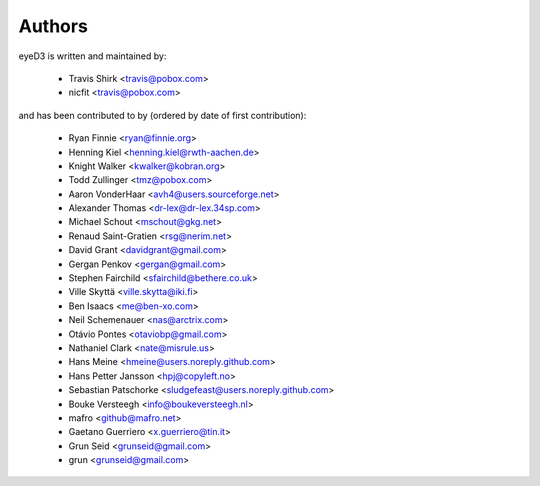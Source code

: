 Authors
-------

eyeD3 is written and maintained by:
  
  * Travis Shirk <travis@pobox.com>
  * nicfit <travis@pobox.com>

and has been contributed to by (ordered by date of first contribution):

  * Ryan Finnie <ryan@finnie.org>
  * Henning Kiel <henning.kiel@rwth-aachen.de>
  * Knight Walker <kwalker@kobran.org>
  * Todd Zullinger <tmz@pobox.com>
  * Aaron VonderHaar <avh4@users.sourceforge.net>
  * Alexander Thomas <dr-lex@dr-lex.34sp.com>
  * Michael Schout <mschout@gkg.net>
  * Renaud Saint-Gratien <rsg@nerim.net>
  * David Grant <davidgrant@gmail.com>
  * Gergan Penkov <gergan@gmail.com>
  * Stephen Fairchild <sfairchild@bethere.co.uk>
  * Ville Skyttä <ville.skytta@iki.fi>
  * Ben Isaacs <me@ben-xo.com>
  * Neil Schemenauer <nas@arctrix.com>
  * Otávio Pontes <otaviobp@gmail.com>
  * Nathaniel Clark <nate@misrule.us>
  * Hans Meine <hmeine@users.noreply.github.com>
  * Hans Petter Jansson <hpj@copyleft.no>
  * Sebastian Patschorke <sludgefeast@users.noreply.github.com>
  * Bouke Versteegh <info@boukeversteegh.nl>
  * mafro <github@mafro.net>
  * Gaetano Guerriero <x.guerriero@tin.it>
  * Grun Seid <grunseid@gmail.com>
  * grun <grunseid@gmail.com>
